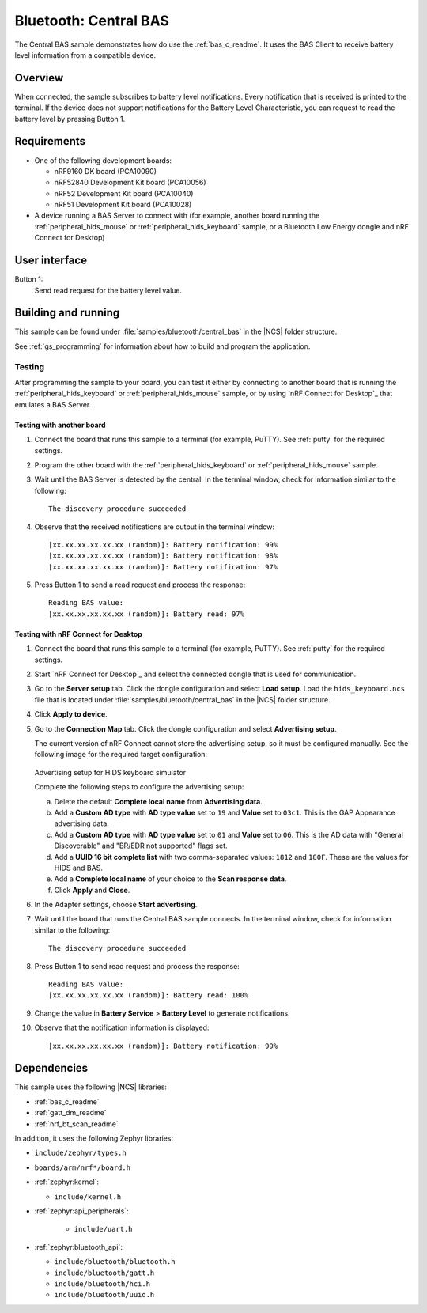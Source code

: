 .. _central_bas:

Bluetooth: Central BAS
######################

The Central BAS sample demonstrates how do use the :ref:`bas_c_readme`.
It uses the BAS Client to receive battery level information from a compatible device.


Overview
********

When connected, the sample subscribes to battery level notifications.
Every notification that is received is printed to the terminal.
If the device does not support notifications for the Battery Level Characteristic, you can request to read the battery level by pressing Button 1.


Requirements
************

* One of the following development boards:

  * nRF9160 DK board (PCA10090)
  * nRF52840 Development Kit board (PCA10056)
  * nRF52 Development Kit board (PCA10040)
  * nRF51 Development Kit board (PCA10028)

* A device running a BAS Server to connect with (for example, another board running the :ref:`peripheral_hids_mouse` or :ref:`peripheral_hids_keyboard` sample, or a Bluetooth Low Energy dongle and nRF Connect for Desktop)


User interface
**************

Button 1:
   Send read request for the battery level value.


Building and running
********************

This sample can be found under :file:`samples/bluetooth/central_bas` in the |NCS| folder structure.

See :ref:`gs_programming` for information about how to build and program the application.

.. _central_bas_testing:


Testing
=======

After programming the sample to your board, you can test it either by connecting to another board that is running the :ref:`peripheral_hids_keyboard` or :ref:`peripheral_hids_mouse` sample, or by using `nRF Connect for Desktop`_ that emulates a BAS Server.


Testing with another board
--------------------------

1. Connect the board that runs this sample to a terminal (for example, PuTTY).
   See :ref:`putty` for the required settings.
#. Program the other board with the :ref:`peripheral_hids_keyboard` or :ref:`peripheral_hids_mouse` sample.
#. Wait until the BAS Server is detected by the central.
   In the terminal window, check for information similar to the following::

      The discovery procedure succeeded

#. Observe that the received notifications are output in the terminal window::

      [xx.xx.xx.xx.xx.xx (random)]: Battery notification: 99%
      [xx.xx.xx.xx.xx.xx (random)]: Battery notification: 98%
      [xx.xx.xx.xx.xx.xx (random)]: Battery notification: 97%

#. Press Button 1 to send a read request and process the response::

      Reading BAS value:
      [xx.xx.xx.xx.xx.xx (random)]: Battery read: 97%


Testing with nRF Connect for Desktop
------------------------------------

1. Connect the board that runs this sample to a terminal (for example, PuTTY).
   See :ref:`putty` for the required settings.
#. Start `nRF Connect for Desktop`_ and select the connected dongle that is used for communication.
#. Go to the **Server setup** tab.
   Click the dongle configuration and select **Load setup**.
   Load the ``hids_keyboard.ncs`` file that is located under :file:`samples/bluetooth/central_bas` in the |NCS| folder structure.
#. Click **Apply to device**.
#. Go to the **Connection Map** tab.
   Click the dongle configuration and select **Advertising setup**.

   The current version of nRF Connect cannot store the advertising setup, so it must be configured manually.
   See the following image for the required target configuration:

   .. figure:: /images/bt_central_hids_nrfc_ad.png
      :alt: Advertising setup for HIDS keyboard simulator

   Advertising setup for HIDS keyboard simulator

   Complete the following steps to configure the advertising setup:

   a. Delete the default **Complete local name** from **Advertising data**.
   #. Add a **Custom AD type** with **AD type value** set to ``19`` and **Value** set to ``03c1``.
      This is the GAP Appearance advertising data.
   #. Add a **Custom AD type** with **AD type value** set to ``01`` and **Value** set to ``06``.
      This is the AD data with "General Discoverable" and "BR/EDR not supported" flags set.
   #. Add a **UUID 16 bit complete list** with two comma-separated values: ``1812`` and ``180F``.
      These are the values for HIDS and BAS.
   #. Add a **Complete local name** of your choice to the **Scan response data**.
   #. Click **Apply** and **Close**.

#. In the Adapter settings, choose **Start advertising**.
#. Wait until the board that runs the Central BAS sample connects.
   In the terminal window, check for information similar to the following::

      The discovery procedure succeeded

#. Press Button 1 to send read request and process the response::

      Reading BAS value:
      [xx.xx.xx.xx.xx.xx (random)]: Battery read: 100%

#. Change the value in **Battery Service** > **Battery Level** to generate notifications.
#. Observe that the notification information is displayed::

      [xx.xx.xx.xx.xx.xx (random)]: Battery notification: 99%


Dependencies
************

This sample uses the following |NCS| libraries:

* :ref:`bas_c_readme`
* :ref:`gatt_dm_readme`
* :ref:`nrf_bt_scan_readme`

In addition, it uses the following Zephyr libraries:

* ``include/zephyr/types.h``
* ``boards/arm/nrf*/board.h``
* :ref:`zephyr:kernel`:

  * ``include/kernel.h``

* :ref:`zephyr:api_peripherals`:

   * ``include/uart.h``

* :ref:`zephyr:bluetooth_api`:

  * ``include/bluetooth/bluetooth.h``
  * ``include/bluetooth/gatt.h``
  * ``include/bluetooth/hci.h``
  * ``include/bluetooth/uuid.h``

